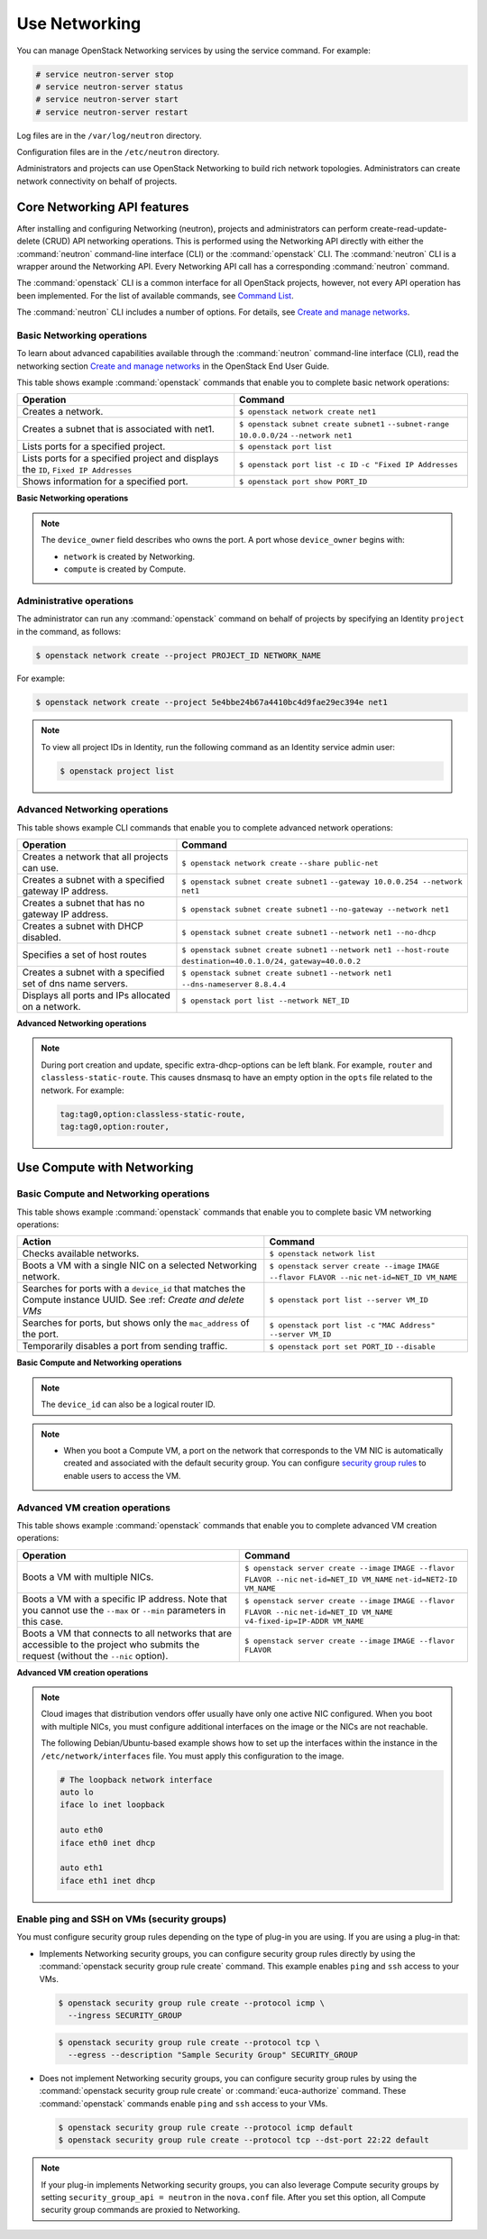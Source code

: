==============
Use Networking
==============

You can manage OpenStack Networking services by using the service
command. For example:

.. code-block:: console

   # service neutron-server stop
   # service neutron-server status
   # service neutron-server start
   # service neutron-server restart

Log files are in the ``/var/log/neutron`` directory.

Configuration files are in the ``/etc/neutron`` directory.

Administrators and projects can use OpenStack Networking to build
rich network topologies. Administrators can create network
connectivity on behalf of projects.

Core Networking API features
~~~~~~~~~~~~~~~~~~~~~~~~~~~~

After installing and configuring Networking (neutron), projects and
administrators can perform create-read-update-delete (CRUD) API networking
operations. This is performed using the Networking API directly with either
the :command:`neutron` command-line interface (CLI) or the :command:`openstack`
CLI. The :command:`neutron` CLI is a wrapper around the Networking API. Every
Networking API call has a corresponding :command:`neutron` command.

The :command:`openstack` CLI is a common interface for all OpenStack
projects, however, not every API operation has been implemented. For the
list of available commands, see `Command List
<https://docs.openstack.org/python-openstackclient/latest/cli/command-list.html>`__.

The :command:`neutron` CLI includes a number of options. For details, see
`Create and manage networks <https://docs.openstack.org/user-guide/cli-create-and-manage-networks.html>`__.

Basic Networking operations
---------------------------

To learn about advanced capabilities available through the :command:`neutron`
command-line interface (CLI), read the networking section `Create and manage
networks <https://docs.openstack.org/user-guide/cli-create-and-manage-networks.html>`__
in the OpenStack End User Guide.

This table shows example :command:`openstack` commands that enable you to
complete basic network operations:

+-------------------------+-------------------------------------------------+
| Operation               | Command                                         |
+=========================+=================================================+
|Creates a network.       |                                                 |
|                         |                                                 |
|                         |     ``$ openstack network create net1``         |
+-------------------------+-------------------------------------------------+
|Creates a subnet that is |                                                 |
|associated with net1.    |                                                 |
|                         |                                                 |
|                         |     ``$ openstack subnet create subnet1``       |
|                         |     ``--subnet-range 10.0.0.0/24``              |
|                         |     ``--network net1``                          |
+-------------------------+-------------------------------------------------+
|Lists ports for a        |                                                 |
|specified project.       |                                                 |
|                         |                                                 |
|                         |     ``$ openstack port list``                   |
+-------------------------+-------------------------------------------------+
|Lists ports for a        |                                                 |
|specified project        |                                                 |
|and displays the ``ID``, |                                                 |
|``Fixed IP Addresses``   |                                                 |
|                         |                                                 |
|                         |     ``$ openstack port list -c ID``             |
|                         |     ``-c "Fixed IP Addresses``                  |
+-------------------------+-------------------------------------------------+
|Shows information for a  |                                                 |
|specified port.          |                                                 |
|                         |     ``$ openstack port show PORT_ID``           |
+-------------------------+-------------------------------------------------+

**Basic Networking operations**

.. note::

   The ``device_owner`` field describes who owns the port. A port whose
   ``device_owner`` begins with:

   -  ``network`` is created by Networking.

   -  ``compute`` is created by Compute.

Administrative operations
-------------------------

The administrator can run any :command:`openstack` command on behalf of
projects by specifying an Identity ``project`` in the command, as
follows:

.. code-block:: console

   $ openstack network create --project PROJECT_ID NETWORK_NAME

For example:

.. code-block:: console

   $ openstack network create --project 5e4bbe24b67a4410bc4d9fae29ec394e net1

.. note::

   To view all project IDs in Identity, run the following command as an
   Identity service admin user:

   .. code-block:: console

      $ openstack project list

Advanced Networking operations
------------------------------

This table shows example CLI commands that enable you to complete
advanced network operations:

+-------------------------------+--------------------------------------------+
| Operation                     | Command                                    |
+===============================+============================================+
|Creates a network that         |                                            |
|all projects can use.          |                                            |
|                               |                                            |
|                               |     ``$ openstack network create``         |
|                               |     ``--share public-net``                 |
+-------------------------------+--------------------------------------------+
|Creates a subnet with a        |                                            |
|specified gateway IP address.  |                                            |
|                               |                                            |
|                               |   ``$ openstack subnet create subnet1``    |
|                               |   ``--gateway 10.0.0.254 --network net1``  |
+-------------------------------+--------------------------------------------+
|Creates a subnet that has      |                                            |
|no gateway IP address.         |                                            |
|                               |                                            |
|                               |     ``$ openstack subnet create subnet1``  |
|                               |     ``--no-gateway --network net1``        |
+-------------------------------+--------------------------------------------+
|Creates a subnet with DHCP     |                                            |
|disabled.                      |                                            |
|                               |                                            |
|                               |   ``$ openstack subnet create subnet1``    |
|                               |   ``--network net1 --no-dhcp``             |
+-------------------------------+--------------------------------------------+
|Specifies a set of host routes |                                            |
|                               |                                            |
|                               |     ``$ openstack subnet create subnet1``  |
|                               |     ``--network net1 --host-route``        |
|                               |     ``destination=40.0.1.0/24,``           |
|                               |     ``gateway=40.0.0.2``                   |
+-------------------------------+--------------------------------------------+
|Creates a subnet with a        |                                            |
|specified set of dns name      |                                            |
|servers.                       |                                            |
|                               |                                            |
|                               |     ``$ openstack subnet create subnet1``  |
|                               |     ``--network net1 --dns-nameserver``    |
|                               |     ``8.8.4.4``                            |
+-------------------------------+--------------------------------------------+
|Displays all ports and         |                                            |
|IPs allocated on a network.    |                                            |
|                               |                                            |
|                               | ``$ openstack port list --network NET_ID`` |
+-------------------------------+--------------------------------------------+

**Advanced Networking operations**

.. note::

   During port creation and update, specific extra-dhcp-options can be left blank.
   For example, ``router`` and ``classless-static-route``. This causes dnsmasq
   to have an empty option in the ``opts`` file related to the network.
   For example:

   .. code-block:: console

      tag:tag0,option:classless-static-route,
      tag:tag0,option:router,

Use Compute with Networking
~~~~~~~~~~~~~~~~~~~~~~~~~~~

Basic Compute and Networking operations
---------------------------------------

This table shows example :command:`openstack` commands that enable you to
complete basic VM networking operations:

+----------------------------------+-----------------------------------------+
| Action                           | Command                                 |
+==================================+=========================================+
|Checks available networks.        |                                         |
|                                  |                                         |
|                                  |    ``$ openstack network list``         |
+----------------------------------+-----------------------------------------+
|Boots a VM with a single NIC on   |                                         |
|a selected Networking network.    |                                         |
|                                  |                                         |
|                                  |  ``$ openstack server create --image``  |
|                                  |  ``IMAGE --flavor FLAVOR --nic``        |
|                                  |  ``net-id=NET_ID VM_NAME``              |
+----------------------------------+-----------------------------------------+
|Searches for ports with a         |                                         |
|``device_id`` that matches the    |                                         |
|Compute instance UUID. See :ref:  |                                         |
|`Create and delete VMs`           |                                         |
|                                  |                                         |
|                                  |``$ openstack port list --server VM_ID`` |
+----------------------------------+-----------------------------------------+
|Searches for ports, but shows     |                                         |
|only the ``mac_address`` of       |                                         |
|the port.                         |                                         |
|                                  |                                         |
|                                  |    ``$ openstack port list -c``         |
|                                  |    ``"MAC Address" --server VM_ID``     |
+----------------------------------+-----------------------------------------+
|Temporarily disables a port from  |                                         |
|sending traffic.                  |                                         |
|                                  |                                         |
|                                  |  ``$ openstack port set PORT_ID``       |
|                                  |  ``--disable``                          |
+----------------------------------+-----------------------------------------+

**Basic Compute and Networking operations**

.. note::

   The ``device_id`` can also be a logical router ID.

.. note::

   -  When you boot a Compute VM, a port on the network that
      corresponds to the VM NIC is automatically created and associated
      with the default security group. You can configure `security
      group rules <#enable-ping-and-ssh-on-vms-security-groups>`__ to enable
      users to access the VM.

.. _Create and delete VMs:
    -  When you delete a Compute VM, the underlying Networking port is
       automatically deleted.

Advanced VM creation operations
-------------------------------

This table shows example :command:`openstack` commands that enable you to
complete advanced VM creation operations:

+-------------------------------------+--------------------------------------+
| Operation                           | Command                              |
+=====================================+======================================+
|Boots a VM with multiple             |                                      |
|NICs.                                |                                      |
|                                     | ``$ openstack server create --image``|
|                                     | ``IMAGE --flavor FLAVOR --nic``      |
|                                     | ``net-id=NET_ID VM_NAME``            |
|                                     | ``net-id=NET2-ID VM_NAME``           |
+-------------------------------------+--------------------------------------+
|Boots a VM with a specific IP        |                                      |
|address. Note that you cannot        |                                      |
|use the ``--max`` or ``--min``       |                                      |
|parameters in this case.             |                                      |
|                                     |                                      |
|                                     | ``$ openstack server create --image``|
|                                     | ``IMAGE --flavor FLAVOR --nic``      |
|                                     | ``net-id=NET_ID VM_NAME``            |
|                                     | ``v4-fixed-ip=IP-ADDR VM_NAME``      |
+-------------------------------------+--------------------------------------+
|Boots a VM that connects to all      |                                      |
|networks that are accessible to the  |                                      |
|project who submits the request      |                                      |
|(without the ``--nic`` option).      |                                      |
|                                     |                                      |
|                                     | ``$ openstack server create --image``|
|                                     | ``IMAGE --flavor FLAVOR``            |
+-------------------------------------+--------------------------------------+

**Advanced VM creation operations**

.. note::

   Cloud images that distribution vendors offer usually have only one
   active NIC configured. When you boot with multiple NICs, you must
   configure additional interfaces on the image or the NICs are not
   reachable.

   The following Debian/Ubuntu-based example shows how to set up the
   interfaces within the instance in the ``/etc/network/interfaces``
   file. You must apply this configuration to the image.

   .. code-block:: bash

      # The loopback network interface
      auto lo
      iface lo inet loopback

      auto eth0
      iface eth0 inet dhcp

      auto eth1
      iface eth1 inet dhcp

Enable ping and SSH on VMs (security groups)
--------------------------------------------

You must configure security group rules depending on the type of plug-in
you are using. If you are using a plug-in that:

-  Implements Networking security groups, you can configure security
   group rules directly by using the :command:`openstack security group rule create`
   command. This example enables ``ping`` and ``ssh`` access to your VMs.

   .. code-block:: console

      $ openstack security group rule create --protocol icmp \
        --ingress SECURITY_GROUP

   .. code-block:: console

      $ openstack security group rule create --protocol tcp \
        --egress --description "Sample Security Group" SECURITY_GROUP

-  Does not implement Networking security groups, you can configure
   security group rules by using the :command:`openstack security group rule
   create` or :command:`euca-authorize` command. These :command:`openstack`
   commands enable ``ping`` and ``ssh`` access to your VMs.

   .. code-block:: console

      $ openstack security group rule create --protocol icmp default
      $ openstack security group rule create --protocol tcp --dst-port 22:22 default

.. note::

    If your plug-in implements Networking security groups, you can also
    leverage Compute security groups by setting
    ``security_group_api = neutron`` in the ``nova.conf`` file. After
    you set this option, all Compute security group commands are proxied
    to Networking.
